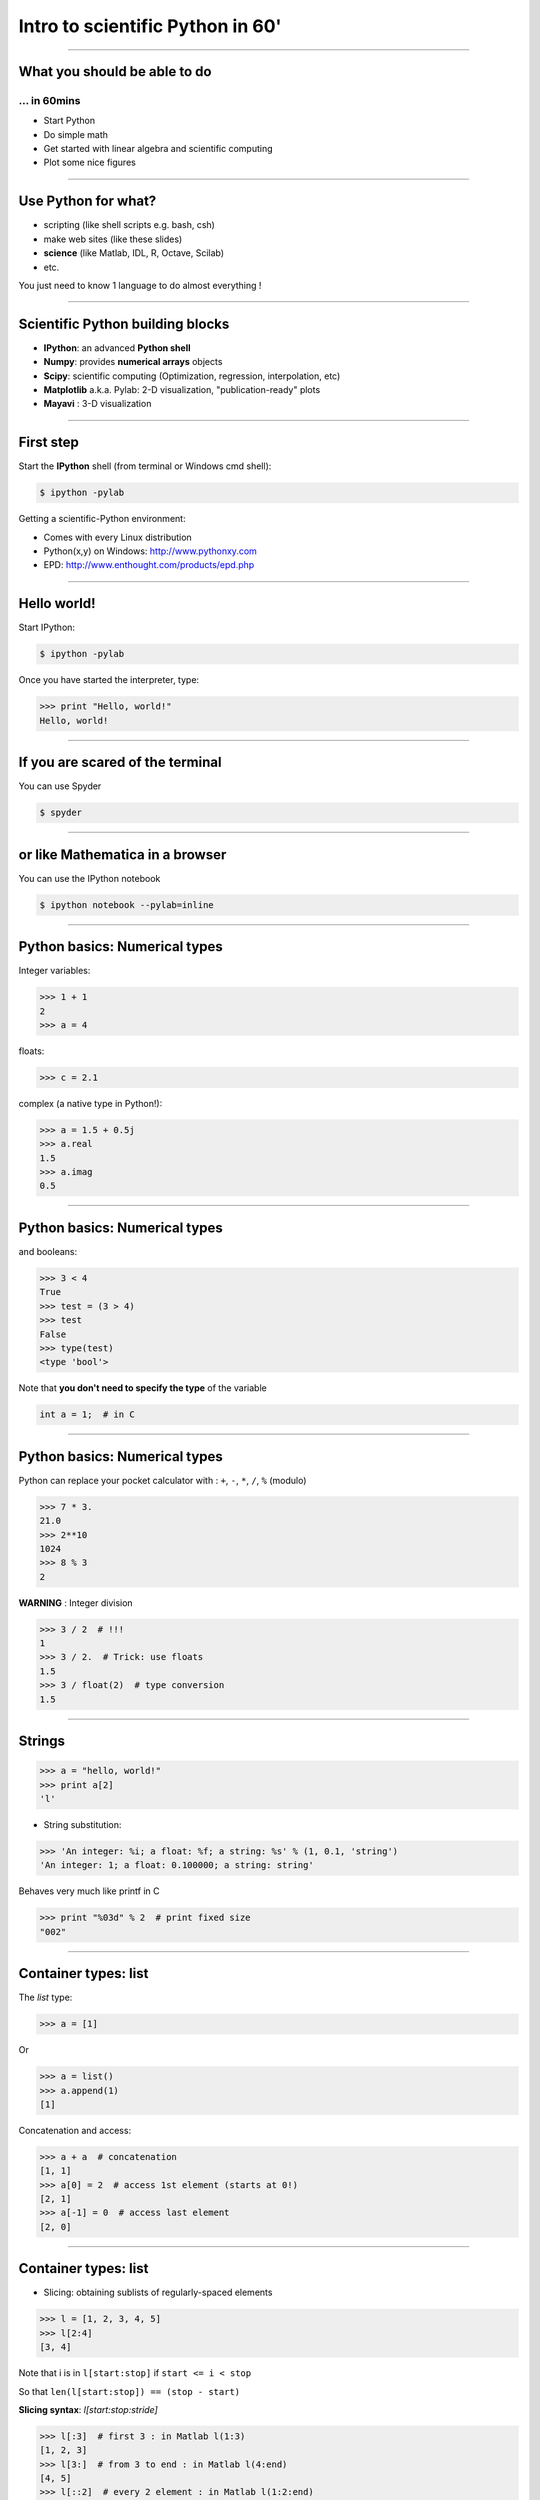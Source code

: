 Intro to scientific Python in 60'
================================================================================

----


What you should be able to do
--------------------------------------------------------------------------------

... in 60mins
~~~~~~~~~~~~~~~~~~~~~~~~~~~~~~~~~~~~~~~~~~~~~~~~~~~~~~~~~~~~~~~~~~~~~~~~

- Start Python
- Do simple math
- Get started with linear algebra and scientific computing
- Plot some nice figures

----

Use Python for what?
--------------------------------------------------------------------------------

- scripting (like shell scripts e.g. bash, csh)
- make web sites (like these slides)
- **science** (like Matlab, IDL, R, Octave, Scilab)
- etc.

You just need to know 1 language to do almost everything !

----

Scientific Python building blocks
-----------------------------------

* **IPython**: an advanced **Python shell**

* **Numpy**: provides **numerical arrays** objects

* **Scipy**: scientific computing
  (Optimization, regression, interpolation, etc)

* **Matplotlib** a.k.a. Pylab: 2-D visualization, "publication-ready" plots

* **Mayavi** : 3-D visualization

----

First step
--------------------------------------------------------------------------------

Start the **IPython** shell (from terminal or Windows cmd shell):

.. sourcecode:: bash

    $ ipython -pylab

Getting a scientific-Python environment:

* Comes with every Linux distribution
* Python(x,y) on Windows: http://www.pythonxy.com
* EPD: http://www.enthought.com/products/epd.php

----

Hello world!
--------------------------------------------------------------------------------

Start IPython:

.. sourcecode:: bash

    $ ipython -pylab

.. raw:: html

  <span class="pylab_demo">

.. image:: images/snapshot_ipython.png
  :scale: 60%

.. raw:: html

  </span>

Once you have started the interpreter, type:

.. sourcecode:: python

    >>> print "Hello, world!"
    Hello, world!

----

If you are scared of the terminal
--------------------------------------------------------------------------------

You can use Spyder

.. sourcecode:: bash

    $ spyder

.. raw:: html

  <span class="pylab_demo">

.. image:: images/spyder_screenshot.png
  :scale: 40%

.. raw:: html

  </span>

----

or like Mathematica in a browser
--------------------------------------------------------------------------------

You can use the IPython notebook

.. sourcecode:: bash

    $ ipython notebook --pylab=inline

.. raw:: html

  <span class="pylab_demo">

.. image:: images/notebook_screenshot.png
  :scale: 60%

.. raw:: html

  </span>

----

Python basics: Numerical types
--------------------------------------------------------------------------------

Integer variables:

.. sourcecode:: python

    >>> 1 + 1
    2
    >>> a = 4

floats:

.. sourcecode:: python

    >>> c = 2.1

complex (a native type in Python!):

.. sourcecode:: python

    >>> a = 1.5 + 0.5j
    >>> a.real
    1.5
    >>> a.imag
    0.5

----

Python basics: Numerical types
--------------------------------------------------------------------------------

and booleans:

.. sourcecode:: python

    >>> 3 < 4
    True
    >>> test = (3 > 4)
    >>> test
    False
    >>> type(test)
    <type 'bool'>

Note that **you don't need to specify the type** of the variable

.. sourcecode:: C

    int a = 1;  # in C

----

Python basics: Numerical types
--------------------------------------------------------------------------------

Python can replace your pocket calculator with : ``+``, ``-``, ``*``, ``/``, ``%`` (modulo)

.. sourcecode:: python

    >>> 7 * 3.
    21.0
    >>> 2**10
    1024
    >>> 8 % 3
    2

**WARNING** : Integer division

.. sourcecode:: python

    >>> 3 / 2  # !!!
    1
    >>> 3 / 2.  # Trick: use floats
    1.5
    >>> 3 / float(2)  # type conversion
    1.5

----

Strings
--------------------------------------------------------------------------------

.. sourcecode:: python

    >>> a = "hello, world!"
    >>> print a[2]
    'l'

.. >>> a.replace('l', 'z', 1)
.. 'hezlo, world!'
.. >>> a.replace('l', 'z')
.. 'hezzo, worzd!'

* String substitution:

.. sourcecode:: python

    >>> 'An integer: %i; a float: %f; a string: %s' % (1, 0.1, 'string')
    'An integer: 1; a float: 0.100000; a string: string'

Behaves very much like printf in C

.. sourcecode:: python

    >>> print "%03d" % 2  # print fixed size
    "002"

----

Container types: list
--------------------------------------------------------------------------------

The *list* type:

.. sourcecode:: python

    >>> a = [1]

Or

.. sourcecode:: python

    >>> a = list()
    >>> a.append(1)
    [1]

Concatenation and access:

.. sourcecode:: python

    >>> a + a  # concatenation
    [1, 1]
    >>> a[0] = 2  # access 1st element (starts at 0!)
    [2, 1]
    >>> a[-1] = 0  # access last element
    [2, 0]


----

Container types: list
--------------------------------------------------------------------------------

* Slicing: obtaining sublists of regularly-spaced elements

.. sourcecode:: python

    >>> l = [1, 2, 3, 4, 5]
    >>> l[2:4]
    [3, 4]

Note that i is in ``l[start:stop]`` if ``start <= i < stop``

So that ``len(l[start:stop]) == (stop - start)``

**Slicing syntax**: `l[start:stop:stride]`

.. sourcecode:: python

    >>> l[:3]  # first 3 : in Matlab l(1:3)
    [1, 2, 3]
    >>> l[3:]  # from 3 to end : in Matlab l(4:end)
    [4, 5]
    >>> l[::2]  # every 2 element : in Matlab l(1:2:end)
    [1, 3, 5]

----

Container types: dictionary
--------------------------------------------------------------------------------

A dictionary ``dict`` is basically an efficient table that **maps keys to
values**. It is an **unordered** container:

.. sourcecode:: python

    >>> phone = {'matti': 5752, 'riitta': 5578}
    >>> phone['alex'] = 5915
    >>> phone
    {'riitta': 5578, 'alex': 5915, 'matti': 5752}  # no order
    >>> phone['riitta']
    5578
    >>> phone.keys()
    ['riitta', 'alex', 'matti']
    >>> phone.values()
    [5578, 5915, 5752]
    >>> 'matti' in phone
    True


----

Getting help
--------------------------------------------------------------------------------

Start IPython:

.. sourcecode:: python

    >>> l = list()
    >>> l.sort?  # don't forget the ?
    Type:       builtin_function_or_method
    Base Class: <type 'builtin_function_or_method'>
    String Form:<built-in method sort of list object at 0x660ef30>
    Namespace:  Interactive
    Docstring:
    L.sort(cmp=None, key=None, reverse=False) -- stable sort *IN PLACE*;
    cmp(x, y) -> -1, 0, 1


-----

Numpy
--------------------------------------------------------------------------------

**Numpy** is:

    - an extension package to Python for multidimensional arrays (matrices in n-dimensions)

    - designed for **efficient** scientific computation

Example:

.. sourcecode:: python

     >>> import numpy as np
     >>> a = np.array([0, 1, 2, 3])
     >>> a
     array([0, 1, 2, 3])

Reference documentation: http://docs.scipy.org/doc/numpy/reference
or: http://scipy-lectures.github.com/intro/numpy/numpy.html


-----

Numpy: Creating arrays
--------------------------------------------------------------------------------

* 1-D

.. sourcecode:: python

    >>> a = np.array([0, 1, 2, 3])
    >>> a
    array([0, 1, 2, 3])

Getting the size and dimensions of the array:

.. sourcecode:: python

    >>> a.ndim  # in Matlab `ndims(a)`
    1
    >>> a.shape  # in Matlab `size(a)`
    (4,)
    >>> len(a)  # in Matlab `size(a, 1)`
    4

-----

Numpy: Creating arrays
--------------------------------------------------------------------------------

* 2-D

.. sourcecode:: python

    >>> b = np.array([[0, 1, 2], [3, 4, 5]])    # 2 x 3 array
    >>> b
    array([[ 0,  1,  2],
           [ 3,  4,  5]])
    >>> b.ndim
    2
    >>> b.shape  # in Matlab `size(b)`
    (2, 3)
    >>> len(b)  # get size of the first dimension. In Matlab `size(b, 1)`
    2

* 3-D, ...

.. .. sourcecode:: python
..
..     >>> c = np.array([[[1], [2]], [[3], [4]]])
..     >>> c.shape  # in Matlab `size(c)`
..     (2, 2, 1)

.. In practice, we rarely enter items one by one...

-----

Numpy: Creating arrays
--------------------------------------------------------------------------------

* Evenly spaced:

.. sourcecode:: python

    >>> import numpy as np
    >>> a = np.arange(10) # 0 .. n-1  (!)
    >>> a
    array([0, 1, 2, 3, 4, 5, 6, 7, 8, 9])
    >>> b = np.arange(1, 9, 2) # start, end (exlusive), step
    >>> b
    array([1, 3, 5, 7])

* or by number of points:

.. sourcecode:: python

    >>> c = np.linspace(0, 1, 6)   # start, end, num-points
    >>> c
    array([ 0. ,  0.2,  0.4,  0.6,  0.8,  1. ])

-----

Numpy: Creating arrays
--------------------------------------------------------------------------------

* Common arrays: **ones**, **zeros** and **eye** (like in Matlab)

.. sourcecode:: python

    >>> a = np.ones((3, 3))
    >>> a
    array([[ 1.,  1.,  1.],
           [ 1.,  1.,  1.],
           [ 1.,  1.,  1.]])

.. sourcecode:: python

    >>> b = np.zeros((2, 2))
    >>> b
    array([[ 0.,  0.],
           [ 0.,  0.]])

.. sourcecode:: python

    >>> c = np.eye(3)
    >>> c
    array([[ 1.,  0.,  0.],
           [ 0.,  1.,  0.],
           [ 0.,  0.,  1.]])

-----

.. Numpy: Creating arrays
.. --------------------------------------------------------------------------------
..
.. * Random numbers:
..
.. .. sourcecode:: python
..
..     >>> a = np.random.rand(4)              # uniform in [0, 1]
..     >>> a
..     array([ 0.58597729,  0.86110455,  0.9401114 ,  0.54264348])
..     >>> b = np.random.randn(4)             # gaussian
..     >>> b
..     array([-2.56844807,  0.06798064, -0.36823781,  0.86966886])
..
.. In n-dimensions:
..
.. .. sourcecode:: python
..
..     >>> c = np.random.rand(3, 3)
..     >>> c
..     array([[ 0.31976645,  0.64807526,  0.74770801],
..            [ 0.8280203 ,  0.8669403 ,  0.07663683],
..            [ 0.11527489,  0.11494884,  0.13503285]])
..
.. -----
..
.. Numpy: Basic data types
.. --------------------------------------------------------------------------------
..
.. .. sourcecode:: python
..
..     >>> a = np.array([1, 2, 3])
..     >>> a.dtype
..     dtype('int64')
..
.. has a **different data type** than:
..
.. .. sourcecode:: python
..
..     >>> b = np.array([1., 2., 3.])
..     >>> b.dtype
..     dtype('float64')
..
.. You can also choose:
..
.. .. sourcecode:: python
..
..     >>> c = np.array([1, 2, 3], dtype=float)
..     >>> c.dtype
..     dtype('float64')
..
.. **Remark:** Much of the time you don't necessarily need to care, but remember they are there.
..
.. .. Remark: There are also other types (e.g. 'complex128', 'bool', etc.)
..
.. -----

Numpy : Indexing and slicing
--------------------------------------------------------------------------------

.. sourcecode:: python

    >>> a = np.diag(np.arange(3))
    >>> a
    array([[0, 0, 0],
           [0, 1, 0],
           [0, 0, 2]])
    >>> a[1, 1]
    1
    >>> a[2, 1] = 10  # third line, second column
    >>> a
    array([[ 0,  0,  0],
           [ 0,  1,  0],
           [ 0, 10,  2]])
    >>> a[1]  # takes the entire second row !
    array([0, 1, 0])

-----

Numpy : Indexing and slicing
--------------------------------------------------------------------------------

Like Python lists **arrays can be sliced**:

.. sourcecode:: python

    >>> a = np.arange(10)
    >>> a
    array([0, 1, 2, 3, 4, 5, 6, 7, 8, 9])
    >>> a[2:9:3]  # [start:end:step]
    array([2, 5, 8])
    >>> a[::2]  # every 2 elements
    array([0, 2, 4, 6, 8])

-----

Numpy : Copies and views
--------------------------------------------------------------------------------

* A slicing operation creates a **view** on the original array

.. sourcecode:: python

    >>> a = np.arange(10)
    >>> a
    array([0, 1, 2, 3, 4, 5, 6, 7, 8, 9])
    >>> b = a[::2]; b
    array([0, 2, 4, 6, 8])

* **The original array is not copied in memory: when modifying the view, the original array is modified as well.**

.. sourcecode:: python

    >>> b[0] = 12
    >>> b
    array([12,  2,  4,  6,  8])
    >>> a   # no copy !!!
    array([12,  1,  2,  3,  4,  5,  6,  7,  8,  9])

-----

Numpy : Copies and views
--------------------------------------------------------------------------------

If you want a copy you have to specify it:

.. sourcecode:: python

    >>> a = np.arange(10)
    >>> b = a[::2].copy()  # force a copy
    >>> b[0] = 12
    >>> a
    array([0, 1, 2, 3, 4, 5, 6, 7, 8, 9])

This behavior can be surprising at first sight...

but it allows to **save both memory and time**.

-----

.. Numpy: file formats
.. --------------------------------------------------------------------------------
..
.. Numpy has its own format:
..
.. .. sourcecode:: python
..
..     >>> np.save('pop.npy', data)
..     >>> data3 = np.load('pop.npy')
..
.. But supports well-known (& more obscure) file formats:
..
.. * Matlab: ``scipy.io.loadmat``, ``scipy.io.savemat``
.. * HDF5: `h5py <http://code.google.com/p/h5py/>`__, `PyTables <http://pytables.org>`__
.. * NetCDF: ``scipy.io.netcdf_file``, `netcdf4-python <http://code.google.com/p/netcdf4-python/>`__, ...
.. * MatrixMarket: ``scipy.io.mmread``, ``scipy.io.mmread``
..
..
.. -----

Exercise
--------------------------------------------------------------------------------

Playing with an array of events stored in a txt file (MNE .eve file)

.. sourcecode:: python

    import os
    import urllib
    import numpy as np
    f = urllib.urlopen("https://dl.dropbox.com/u/2140486/sample.eve")
    events = np.loadtxt(f, dtype=np.int)
    ...

How many lines and columns does the file contains?

How many different events?

How many epochs with event id 1?

Save a new file of events after merging events 1 and 2 as event 99.

-----

Numpy : linear algebra
--------------------------------------------------------------------------------

Matrix multiplication:

.. sourcecode:: python

    >>> a = np.triu(np.ones((3, 3)), 1)   # see help(np.triu)
    >>> a
    array([[ 0.,  1.,  1.],
           [ 0.,  0.,  1.],
           [ 0.,  0.,  0.]])
    >>> b = np.diag([1, 2, 3])
    >>> a.dot(b)
    array([[ 0.,  2.,  3.],
           [ 0.,  0.,  3.],
           [ 0.,  0.,  0.]])
    >>> np.dot(a, a)
    array([[0, 0, 1],
           [0, 0, 0],
           [0, 0, 0]])

Transpose:

.. sourcecode:: python

    >>> a_transposed = a.T  # no copy !

-----

Numpy : linear algebra
--------------------------------------------------------------------------------

Inverse, systems of linear equations and SVD:

.. sourcecode:: python

    >>> from numpy import linalg  # OR
    >>> from scipy import linalg  # even better
    >>> A = a + b
    >>> A
    array([[ 1.,  1.,  1.],
           [ 0.,  2.,  1.],
           [ 0.,  0.,  3.]])
    >>> B = linalg.inv(A)
    >>> B.dot(A)
    array([[ 1.,  0.,  0.],
           [ 0.,  1.,  0.],
           [ 0.,  0.,  1.]])
    >>> x = linalg.solve(A, [1, 2, 3])  # linear system
    >>> U, s, V = linalg.svd(A)  # SVD
    >>> vals = linalg.eigvals(A)  # Eigenvalues


-----

Numpy : reductions
--------------------------------------------------------------------------------

Computing sums:

.. sourcecode:: python

    >>> x = np.array([1, 2, 3, 4])
    >>> np.sum(x)  # or x.sum()
    10

Sum by rows and by columns:

.. sourcecode:: python

    >>> x = np.array([[1, 1], [2, 2]])
    >>> x.sum(axis=0)   # columns (first dimension)
    array([3, 3])
    >>> x[:,0].sum(), x[:,1].sum()
    (3, 3)
    >>> x.sum(axis=1)   # rows (second dimension)
    array([2, 4])

Same with ``np.mean, np.argmax, np.argmin, np.min, np.max, np.cumsum, np.sort`` etc.

-----

Basics of control flow
--------------------------------------------------------------------------------

* if/elif/else

.. sourcecode:: python

    >>> a = 10
    >>> if a == 1:
    >>>     print(1)
    >>> elif a == 2:
    >>>     print(2)
    >>> else:
    >>>     print('A lot')

**Blocks are delimited by indentation**

-----

Basics of control flow
--------------------------------------------------------------------------------

* for loops

.. sourcecode:: python

    >>> for word in ['cool', 'powerful', 'readable']:
    >>>     print('Python is %s' % word)
    >>>
    Python is cool
    Python is powerful
    Python is readable

**you can iterate or lists, arrays, dict etc.**

-----

My first function
--------------------------------------------------------------------------------

Functions start with **def**:

.. sourcecode:: python

    >>> def disk_area(radius):
    >>>     return 3.14 * radius * radius
    >>>
    >>> disk_area(1.5)
    7.0649999999999995

-----

My second function
--------------------------------------------------------------------------------

**Arguments are not copied** when passed to a function (not like with Matlab)

.. sourcecode:: python

    >>> def foo(a):
    >>>     a.append(1)
    >>>
    >>> a = [0]
    >>> foo(a)
    >>> print a  # a has been modified !!!
    [0, 1]

-----

Exercise
--------------------------------------------------------------------------------

Compute Pi using the Wallis formula with and without Numpy

.. raw:: html

  <span class="pylab_demo">

.. image:: images/wallis.png
  :scale: 100%

.. raw:: html

  </span>

-----

Visualization with Python
--------------------------------------------------------------------------------

.. sourcecode:: python

    >>> import pylab as pl
    >>> t = np.linspace(0, 8 * np.pi, 1000)
    >>> x = np.sin(t)
    >>> pl.plot(t, x)
    >>> pl.xlabel('Time')
    >>> pl.ylabel('Amplitude')
    >>> pl.ylim([-1.5, 1.5])
    >>> pl.show()
    >>> pl.savefig('pylab_demo.pdf')  # natively save pdf, svg, png etc.

.. raw:: html

  <span class="pylab_demo">

.. image:: images/pylab_demo.png
  :scale: 45%

.. raw:: html

  </span>

-----

Visualization with Python
--------------------------------------------------------------------------------

* 2-D (such as images)

.. sourcecode:: python

    >>> image = np.random.rand(30, 30)
    >>> pl.imshow(image)
    >>> pl.gray()
    >>> pl.show()

.. raw:: html

  <span class="pylab_demo">

.. image:: images/pylab_image_demo.png
  :scale: 45%

.. raw:: html

  </span>

-----

Visualization with Python
--------------------------------------------------------------------------------

* 3-D with Mayavi

.. raw:: html

  <span class="pylab_demo">

.. image:: images/plot_fmri_contours.png
  :scale: 95%

.. raw:: html

  </span>

Check out: http://pysurfer.github.com/

-----

My first script
--------------------------------------------------------------------------------

Let's say the file ``my_script.py`` contains:

.. sourcecode:: python

    s = 'hello world!'
    print s

In IPython:

.. sourcecode:: ipython

    In [1]: %run my_script.py  # in Matlab just `my_script`
    Hello world!

    In [2]: s
    Out[2]: 'Hello world!'

    In [3]: %whos
    Variable   Type    Data/Info
    ----------------------------
    s          str     Hello world!


-----

.. Scipy
.. --------------------------------------------------------------------------------
..
.. * ``scipy`` contains various toolboxes dedicated to common issues in
..   scientific computing.
..
.. * ``scipy`` can be compared to other standard scientific-computing
..   libraries, such as the GSL (GNU Scientific  Library for C and C++),
..   or Matlab's toolboxes.
..
.. * ``scipy`` is the core package for scientific
..   routines in Python.
..
.. * ``scipy`` is meant to operate efficiently on ``numpy`` arrays.
..
.. -----

Scipy
--------------------------------------------------------------------------------

* ``scipy.io``  for IO (e.g. read / write Matlab files)
* ``scipy.linalg``  for optimized linear algebra
* ``scipy.stats``  for basic stats (t-tests, simple anova, ranksum etc.)
* ``scipy.signal``  for signal processing
* ``scipy.sparse``  for sparse matrices
* ``scipy.fftpack``  for FFTs
* ``scipy.ndimage``  for N-D image processing (e.g., smoothing)
* etc.

-----

Scipy: example of ``scipy.io``
--------------------------------------------------------------------------------

* Loading and saving Matlab files:

    >>> from scipy import io
    >>> struct = io.loadmat('file.mat', struct_as_record=True)
    >>> io.savemat('file.mat', struct)

-----

Scipy: example of ``scipy.stats``
--------------------------------------------------------------------------------

A T-test to decide whether the two sets of observations have different means:

.. sourcecode:: ipython

    >>> a = np.random.normal(0, 1, size=100)
    >>> b = np.random.normal(1, 1, size=10)
    >>> stats.ttest_ind(a, b)
    (-2.389876434401887, 0.018586471712806949)

The resulting output is composed of:

    * The T statistic value

    * the *p value*

-----

Learn more
--------------------------------------------------------------------------------

- http://scipy-lectures.github.com
- http://www.scipy.org/NumPy_for_Matlab_Users

Even more:

- Matlab like IDE environment: http://packages.python.org/spyder
- Parallel computing: http://packages.python.org/joblib
- Code testing with nosetests
- Cython: write Python get C code http://cython.org

-----

Python for brain imaging
--------------------------------------------------------------------------------

- http://nipy.sourceforge.net/nibabel (for IO)
- http://nipy.sourceforge.net/nipype (Pipeline for SPM, FSL, FreeSurfer)
- http://pysurfer.github.com (like TkSurfer)
- http://martinos.org/mne (MEG and EEG data analysis)
- http://nisl.github.com (MVPA example with fMRI)
- http://scikit-learn.org (Machine Learning / Stats)
- http://www.pymvpa.org
- http://www.nipy.org
- etc.

Really active community !
